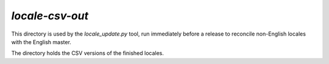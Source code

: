 ================
`locale-csv-out`
================

This directory is used by the `locale_update.py` tool, run
immediately before a release to reconcile non-English locales
with the English master.

The directory holds the CSV versions of the finished locales.